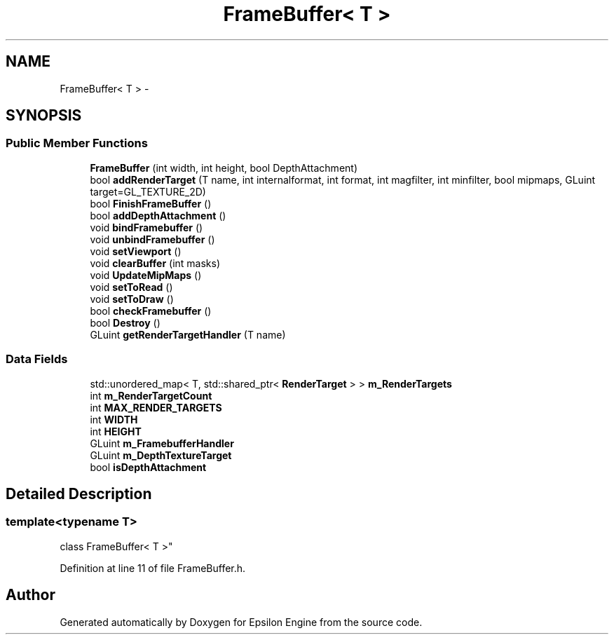 .TH "FrameBuffer< T >" 3 "Wed Mar 6 2019" "Version 1.0" "Epsilon Engine" \" -*- nroff -*-
.ad l
.nh
.SH NAME
FrameBuffer< T > \- 
.SH SYNOPSIS
.br
.PP
.SS "Public Member Functions"

.in +1c
.ti -1c
.RI "\fBFrameBuffer\fP (int width, int height, bool DepthAttachment)"
.br
.ti -1c
.RI "bool \fBaddRenderTarget\fP (T name, int internalformat, int format, int magfilter, int minfilter, bool mipmaps, GLuint target=GL_TEXTURE_2D)"
.br
.ti -1c
.RI "bool \fBFinishFrameBuffer\fP ()"
.br
.ti -1c
.RI "bool \fBaddDepthAttachment\fP ()"
.br
.ti -1c
.RI "void \fBbindFramebuffer\fP ()"
.br
.ti -1c
.RI "void \fBunbindFramebuffer\fP ()"
.br
.ti -1c
.RI "void \fBsetViewport\fP ()"
.br
.ti -1c
.RI "void \fBclearBuffer\fP (int masks)"
.br
.ti -1c
.RI "void \fBUpdateMipMaps\fP ()"
.br
.ti -1c
.RI "void \fBsetToRead\fP ()"
.br
.ti -1c
.RI "void \fBsetToDraw\fP ()"
.br
.ti -1c
.RI "bool \fBcheckFramebuffer\fP ()"
.br
.ti -1c
.RI "bool \fBDestroy\fP ()"
.br
.ti -1c
.RI "GLuint \fBgetRenderTargetHandler\fP (T name)"
.br
.in -1c
.SS "Data Fields"

.in +1c
.ti -1c
.RI "std::unordered_map< T, std::shared_ptr< \fBRenderTarget\fP > > \fBm_RenderTargets\fP"
.br
.ti -1c
.RI "int \fBm_RenderTargetCount\fP"
.br
.ti -1c
.RI "int \fBMAX_RENDER_TARGETS\fP"
.br
.ti -1c
.RI "int \fBWIDTH\fP"
.br
.ti -1c
.RI "int \fBHEIGHT\fP"
.br
.ti -1c
.RI "GLuint \fBm_FramebufferHandler\fP"
.br
.ti -1c
.RI "GLuint \fBm_DepthTextureTarget\fP"
.br
.ti -1c
.RI "bool \fBisDepthAttachment\fP"
.br
.in -1c
.SH "Detailed Description"
.PP 

.SS "template<typename T>
.br
class FrameBuffer< T >"

.PP
Definition at line 11 of file FrameBuffer\&.h\&.

.SH "Author"
.PP 
Generated automatically by Doxygen for Epsilon Engine from the source code\&.
